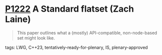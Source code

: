 * [[https://wg21.link/p1222][P1222]] A Standard flatset (Zach Laine)
:PROPERTIES:
:CUSTOM_ID: p1222-a-standard-flatset-zach-laine
:END:

#+begin_quote
This paper outlines what a (mostly) API-compatible, non-node-based set might look like.
#+end_quote
**** tags: LWG, C++23, tentatively-ready-for-plenary, IS, plenary-approved
